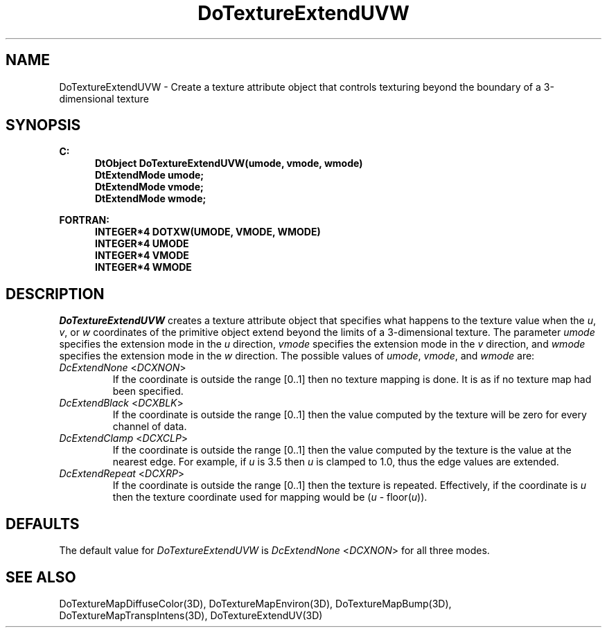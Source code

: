 .\"#ident "%W% %G%"
.\"
.\" # Copyright (C) 1994 Kubota Graphics Corp.
.\" # 
.\" # Permission to use, copy, modify, and distribute this material for
.\" # any purpose and without fee is hereby granted, provided that the
.\" # above copyright notice and this permission notice appear in all
.\" # copies, and that the name of Kubota Graphics not be used in
.\" # advertising or publicity pertaining to this material.  Kubota
.\" # Graphics Corporation MAKES NO REPRESENTATIONS ABOUT THE ACCURACY
.\" # OR SUITABILITY OF THIS MATERIAL FOR ANY PURPOSE.  IT IS PROVIDED
.\" # "AS IS", WITHOUT ANY EXPRESS OR IMPLIED WARRANTIES, INCLUDING THE
.\" # IMPLIED WARRANTIES OF MERCHANTABILITY AND FITNESS FOR A PARTICULAR
.\" # PURPOSE AND KUBOTA GRAPHICS CORPORATION DISCLAIMS ALL WARRANTIES,
.\" # EXPRESS OR IMPLIED.
.\"
.TH DoTextureExtendUVW 3D "Dore"
.SH NAME
DoTextureExtendUVW \- Create a texture attribute object that controls texturing beyond the boundary of a 3-dimensional texture 
.SH SYNOPSIS
.nf
.ft 3
C:
.in  +.5i
DtObject DoTextureExtendUVW(umode, vmode, wmode)
DtExtendMode umode;
DtExtendMode vmode;
DtExtendMode wmode;
.sp
.in  -.5i
FORTRAN:
.in  +.5i
INTEGER*4 DOTXW(UMODE, VMODE, WMODE)
INTEGER*4 UMODE
INTEGER*4 VMODE
INTEGER*4 WMODE
.in  -.5i
.fi 
.IX "DoTextureExtendUVW"
.IX "DOTXW"
.SH DESCRIPTION
.LP
\f2DoTextureExtendUVW\fP creates a texture attribute object that
specifies what happens to the texture value when the 
\f2u\fP, \f2v\fP,
or \f2w\fP
coordinates of the primitive object extend beyond the limits of a
3-dimensional texture.
The parameter \f2umode\fP specifies the extension mode in the \f2u\fP 
direction,
\f2vmode\fP specifies the extension mode in the \f2v\fP direction, and
\f2wmode\fP specifies the extension mode in the \f2w\fP direction.
The possible values of \f2umode\fP, \f2vmode\fP, and \f2wmode\fP are:
.IX "DcExtendNone"
.IX "DCXNON"
.IP "\f2DcExtendNone\fP <\f2DCXNON\fP>"
If the coordinate is outside the range [0..1] then no texture mapping
is done.
It is as if no texture map had been specified.
.IX "DcExtendBlack"
.IX "DCXBLK"
.IP "\f2DcExtendBlack\fP <\f2DCXBLK\fP>"
If the coordinate is outside the range [0..1] then the value computed by
the texture will be zero for every channel of data. 
.IX "DcExtendClamp"
.IX "DCXCLP"
.IP "\f2DcExtendClamp\fP <\f2DCXCLP\fP>"
If the coordinate is outside the range [0..1] then the value computed by 
the texture is the value at the nearest edge.
For example, if \f2u\fP is 3.5 then \f2u\fP is clamped to 1.0, 
thus the edge values are extended.
.IX "DcExtendRepeat"
.IX "DCXRP"
.IP "\f2DcExtendRepeat\fP <\f2DCXRP\fP>"
If the coordinate is outside the range [0..1] then the texture is
repeated.
Effectively, if the coordinate is \f2u\fP then the texture coordinate 
used for mapping would be (\f2u\fP - floor(\f2u\fP)).
.SH DEFAULTS
The default value for \f2DoTextureExtendUVW\fP is \f2DcExtendNone\fP
<\f2DCXNON\fP> for all three modes.
.SH SEE ALSO
.na
.nh
DoTextureMapDiffuseColor(3D),
DoTextureMapEnviron(3D),
DoTextureMapBump(3D),
DoTextureMapTranspIntens(3D),
DoTextureExtendUV(3D)
.hy
.ad
\&
